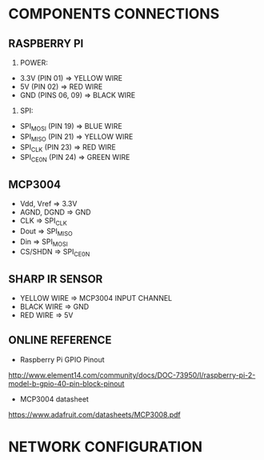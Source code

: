 * COMPONENTS CONNECTIONS

** RASPBERRY PI

1. POWER:
- 3.3V (PIN 01) => YELLOW WIRE
- 5V (PIN 02) => RED WIRE
- GND (PINS 06, 09) => BLACK WIRE

2. SPI:
- SPI_MOSI (PIN 19) => BLUE WIRE
- SPI_MISO (PIN 21) => YELLOW WIRE
- SPI_CLK (PIN 23) => RED WIRE
- SPI_CE0_N (PIN 24) => GREEN WIRE

** MCP3004

- Vdd, Vref => 3.3V
- AGND, DGND => GND
- CLK => SPI_CLK
- Dout => SPI_MISO
- Din => SPI_MOSI
- CS/SHDN => SPI_CE0_N

** SHARP IR SENSOR

- YELLOW WIRE => MCP3004 INPUT CHANNEL
- BLACK WIRE => GND
- RED WIRE => 5V

** ONLINE REFERENCE

- Raspberry Pi GPIO Pinout
http://www.element14.com/community/docs/DOC-73950/l/raspberry-pi-2-model-b-gpio-40-pin-block-pinout

- MCP3004 datasheet
https://www.adafruit.com/datasheets/MCP3008.pdf

* NETWORK CONFIGURATION
